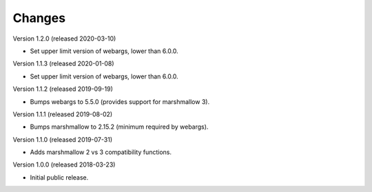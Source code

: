 ..
    This file is part of Invenio.
    Copyright (C) 2015-2020 CERN.

    Invenio is free software; you can redistribute it and/or modify it
    under the terms of the MIT License; see LICENSE file for more details.

Changes
=======

Version 1.2.0 (released 2020-03-10)

- Set upper limit version of webargs, lower than 6.0.0.

Version 1.1.3 (released 2020-01-08)

- Set upper limit version of webargs, lower than 6.0.0.

Version 1.1.2 (released 2019-09-19)

- Bumps webargs to 5.5.0 (provides support for marshmallow 3).

Version 1.1.1 (released 2019-08-02)

- Bumps marshmallow to 2.15.2 (minimum required by webargs).

Version 1.1.0 (released 2019-07-31)

- Adds marshmallow 2 vs 3 compatibility functions.

Version 1.0.0 (released 2018-03-23)

- Initial public release.
